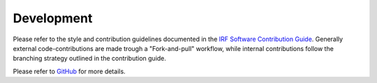 Development
===========

Please refer to the style and contribution guidelines documented in the
`IRF Software Contribution Guide <https://danielk.developer.irf.se/software_contribution_guide/>`_.
Generally external code-contributions are made trough a "Fork-and-pull"
workflow, while internal contributions follow the branching strategy outlined
in the contribution guide.

Please refer to `GitHub
<https://github.com/danielk333/hardtarget/blob/main/DEVELOP.md/>`_ for more
details.
